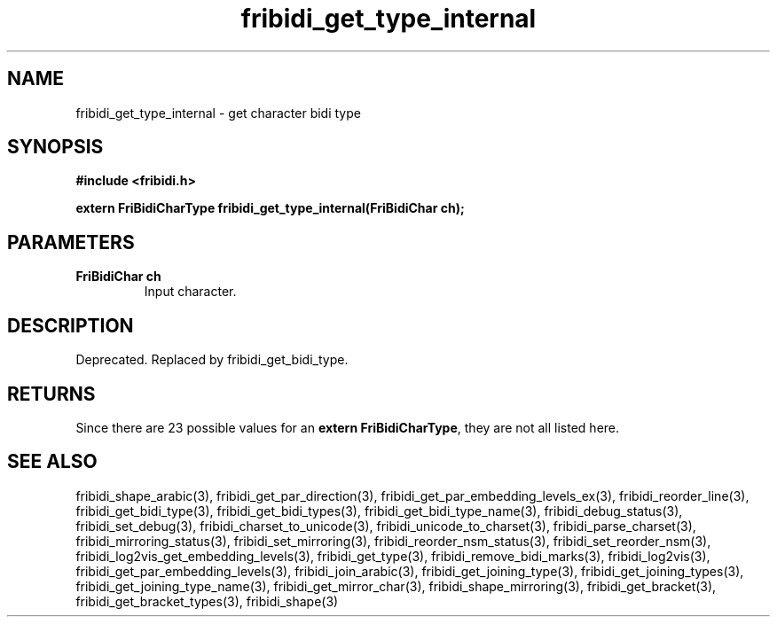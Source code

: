 .\" WARNING! THIS FILE WAS GENERATED AUTOMATICALLY BY c2man!
.\" DO NOT EDIT! CHANGES MADE TO THIS FILE WILL BE LOST!
.TH "fribidi_get_type_internal" 3 "20 July 2018" "c2man fribidi-deprecated.h" "Programmer's Manual"
.SH "NAME"
fribidi_get_type_internal \- get character bidi type
.SH "SYNOPSIS"
.ft B
#include <fribidi.h>
.sp
extern FriBidiCharType fribidi_get_type_internal(FriBidiChar ch);
.ft R
.SH "PARAMETERS"
.TP
.B "FriBidiChar ch"
Input character.
.SH "DESCRIPTION"
Deprecated. Replaced by fribidi_get_bidi_type.
.SH "RETURNS"
Since there are 23 possible values for an \fBextern FriBidiCharType\fR, they are not all listed here.
.SH "SEE ALSO"
fribidi_shape_arabic(3),
fribidi_get_par_direction(3),
fribidi_get_par_embedding_levels_ex(3),
fribidi_reorder_line(3),
fribidi_get_bidi_type(3),
fribidi_get_bidi_types(3),
fribidi_get_bidi_type_name(3),
fribidi_debug_status(3),
fribidi_set_debug(3),
fribidi_charset_to_unicode(3),
fribidi_unicode_to_charset(3),
fribidi_parse_charset(3),
fribidi_mirroring_status(3),
fribidi_set_mirroring(3),
fribidi_reorder_nsm_status(3),
fribidi_set_reorder_nsm(3),
fribidi_log2vis_get_embedding_levels(3),
fribidi_get_type(3),
fribidi_remove_bidi_marks(3),
fribidi_log2vis(3),
fribidi_get_par_embedding_levels(3),
fribidi_join_arabic(3),
fribidi_get_joining_type(3),
fribidi_get_joining_types(3),
fribidi_get_joining_type_name(3),
fribidi_get_mirror_char(3),
fribidi_shape_mirroring(3),
fribidi_get_bracket(3),
fribidi_get_bracket_types(3),
fribidi_shape(3)
